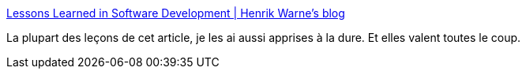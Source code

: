 :jbake-type: post
:jbake-status: published
:jbake-title: Lessons Learned in Software Development | Henrik Warne's blog
:jbake-tags: programming,méthode,culture,_mois_mai,_année_2015
:jbake-date: 2015-05-14
:jbake-depth: ../
:jbake-uri: shaarli/1431607439000.adoc
:jbake-source: https://nicolas-delsaux.hd.free.fr/Shaarli?searchterm=http%3A%2F%2Fhenrikwarne.com%2F2015%2F04%2F16%2Flessons-learned-in-software-development%2F&searchtags=programming+m%C3%A9thode+culture+_mois_mai+_ann%C3%A9e_2015
:jbake-style: shaarli

http://henrikwarne.com/2015/04/16/lessons-learned-in-software-development/[Lessons Learned in Software Development | Henrik Warne's blog]

La plupart des leçons de cet article, je les ai aussi apprises à la dure. Et elles valent toutes le coup.
